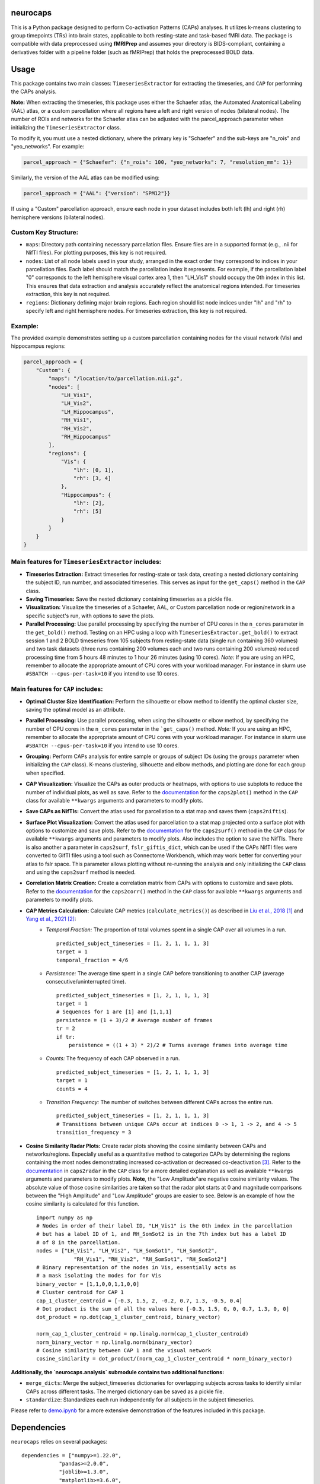 **neurocaps**
=============
.. image:: https://img.shields.io/badge/DOI-10.5281%2Fzenodo.11642615-blue
   :target: https://doi.org/10.5281/zenodo.11878708
   :alt: DOI

.. image:: https://github.com/donishadsmith/neurocaps/actions/workflows/testing.yaml/badge.svg
   :target: https://github.com/donishadsmith/neurocaps/actions/workflows/testing.yaml
   :alt: Test Status

.. image:: https://img.shields.io/badge/License-MIT-blue.svg
   :target: https://opensource.org/licenses/MIT
   :alt: License

This is a Python package designed to perform Co-activation Patterns (CAPs) analyses. It utilizes k-means clustering to group timepoints (TRs) into brain states, applicable to both resting-state and task-based fMRI data. 
The package is compatible with data preprocessed using **fMRIPrep** and assumes your directory is BIDS-compliant, containing a derivatives folder with a pipeline folder (such as fMRIPrep) that holds the preprocessed BOLD data.

Usage
=====
This package contains two main classes: ``TimeseriesExtractor`` for extracting the timeseries, and ``CAP`` for performing the CAPs analysis.

**Note:** When extracting the timeseries, this package uses either the Schaefer atlas, the Automated Anatomical Labeling (AAL) atlas, or a custom parcellation where all regions have a left and right version of nodes (bilateral nodes). 
The number of ROIs and networks for the Schaefer atlas can be adjusted with the parcel_approach parameter when initializing the ``TimeseriesExtractor`` class.

To modify it, you must use a nested dictionary, where the primary key is "Schaefer" and the sub-keys are "n_rois" and "yeo_networks". For example:

.. code-block:: python

    parcel_approach = {"Schaefer": {"n_rois": 100, "yeo_networks": 7, "resolution_mm": 1}}

Similarly, the version of the AAL atlas can be modified using:

.. code-block:: python

    parcel_approach = {"AAL": {"version": "SPM12"}}

If using a "Custom" parcellation approach, ensure each node in your dataset includes both left (lh) and right (rh) hemisphere versions (bilateral nodes). 

Custom Key Structure:
---------------------
- ``maps``: Directory path containing necessary parcellation files. Ensure files are in a supported format (e.g., .nii for NifTI files). For plotting purposes, this key is not required.
- ``nodes``:  List of all node labels used in your study, arranged in the exact order they correspond to indices in your parcellation files. Each label should match the parcellation index it represents. For example, if the parcellation label "0" corresponds to the left hemisphere visual cortex area 1, then "LH_Vis1" should occupy the 0th index in this list. This ensures that data extraction and analysis accurately reflect the anatomical regions intended. For timeseries extraction, this key is not required.
- ``regions``: Dictionary defining major brain regions. Each region should list node indices under "lh" and "rh" to specify left and right hemisphere nodes. For timeseries extraction, this key is not required.
        
Example:
--------
The provided example demonstrates setting up a custom parcellation containing nodes for the visual network (Vis) and hippocampus regions:

.. code-block:: python

    parcel_approach = {
        "Custom": {
            "maps": "/location/to/parcellation.nii.gz",
            "nodes": [
                "LH_Vis1",
                "LH_Vis2",
                "LH_Hippocampus",
                "RH_Vis1",
                "RH_Vis2",
                "RH_Hippocampus"
            ],
            "regions": {
                "Vis": {
                    "lh": [0, 1],
                    "rh": [3, 4]
                },
                "Hippocampus": {
                    "lh": [2],
                    "rh": [5]
                }
            }
        }
    }

Main features for ``TimeseriesExtractor`` includes:
---------------------------------------------------

- **Timeseries Extraction:** Extract timeseries for resting-state or task data, creating a nested dictionary containing the subject ID, run number, and associated timeseries. This serves as input for the ``get_caps()`` method in the ``CAP`` class.
- **Saving Timeseries:** Save the nested dictionary containing timeseries as a pickle file.
- **Visualization:** Visualize the timeseries of a Schaefer, AAL, or Custom parcellation node or region/network in a specific subject's run, with options to save the plots.
- **Parallel Processing:** Use parallel processing by specifying the number of CPU cores in the ``n_cores`` parameter in the ``get_bold()`` method. Testing on an HPC using a loop with ``TimeseriesExtractor.get_bold()`` to extract session 1 and 2 
  BOLD timeseries from 105 subjects from resting-state data (single run containing 360 volumes) and two task datasets (three runs containing 200 volumes each and two runs containing 200 volumes) reduced processing time from 5 hours 48 minutes to 1 hour 26 minutes 
  (using 10 cores). *Note:* If you are using an HPC, remember to allocate the appropriate amount of CPU cores with your workload manager. For instance in slurm use ``#SBATCH --cpus-per-task=10`` if you intend to use 10 cores.

Main features for ``CAP`` includes:
-----------------------------------

- **Optimal Cluster Size Identification:** Perform the silhouette or elbow method to identify the optimal cluster size, saving the optimal model as an attribute.
- **Parallel Processing:** Use parallel processing, when using the silhouette or elbow method, by specifying the number of CPU cores in the ``n_cores`` parameter in the ```get_caps()`` method. 
  *Note:* If you are using an HPC, remember to allocate the appropriate amount of CPU cores with your workload manager. For instance in slurm use ``#SBATCH --cpus-per-task=10`` if you intend to use 10 cores.
- **Grouping:** Perform CAPs analysis for entire sample or groups of subject IDs (using the ``groups`` parameter when initializing the ``CAP`` class). K-means clustering, silhouette and elbow methods, and plotting are done for each group when specified.
- **CAP Visualization:** Visualize the CAPs as outer products or heatmaps, with options to use subplots to reduce the number of individual plots, as well as save. 
  Refer to the `documentation <https://neurocaps.readthedocs.io/en/latest/generated/neurocaps.analysis.CAP.html#neurocaps.analysis.CAP.caps2plot>`_ for the ``caps2plot()`` method in the ``CAP`` class for available ``**kwargs`` arguments and parameters to modify plots.
- **Save CAPs as NifTIs:** Convert the atlas used for parcellation to a stat map and saves them (``caps2niftis``). 
- **Surface Plot Visualization:** Convert the atlas used for parcellation to a stat map projected onto a surface plot with options to customize and save plots. 
  Refer to the `documentation <https://neurocaps.readthedocs.io/en/latest/generated/neurocaps.analysis.CAP.html#neurocaps.analysis.CAP.caps2surf>`_ for the ``caps2surf()`` method in the ``CAP`` class for available ``**kwargs`` arguments and parameters to modify plots. 
  Also includes the option to save the NifTIs. There is also another a parameter in ``caps2surf``, ``fslr_giftis_dict``, which can be used if the CAPs NifTI files were converted to GifTI files using a tool such as Connectome Workbench, which may work better for 
  converting your atlas to fslr space. This parameter allows plotting without re-running the analysis and only initializing the ``CAP`` class and using the ``caps2surf`` method is needed.
- **Correlation Matrix Creation:** Create a correlation matrix from CAPs with options to customize and save plots. Refer to the `documentation <https://neurocaps.readthedocs.io/en/latest/generated/neurocaps.analysis.CAP.html#neurocaps.analysis.CAP.caps2corr>`_
  for the ``caps2corr()`` method in the ``CAP`` class for available ``**kwargs`` arguments and parameters to modify plots.
- **CAP Metrics Calculation:** Calculate CAP metrics (``calculate_metrics()``) as described in `Liu et al., 2018 <https://doi.org/10.1016/j.neuroimage.2018.01.041>`_ [1]_ and `Yang et al., 2021 <https://doi.org/10.1016/j.neuroimage.2021.118193>`_ [2]_:
    - *Temporal Fraction:* The proportion of total volumes spent in a single CAP over all volumes in a run.
      ::

          predicted_subject_timeseries = [1, 2, 1, 1, 1, 3]
          target = 1
          temporal_fraction = 4/6

    - *Persistence:* The average time spent in a single CAP before transitioning to another CAP (average consecutive/uninterrupted time).
      ::

          predicted_subject_timeseries = [1, 2, 1, 1, 1, 3]
          target = 1
          # Sequences for 1 are [1] and [1,1,1]
          persistence = (1 + 3)/2 # Average number of frames
          tr = 2
          if tr:
              persistence = ((1 + 3) * 2)/2 # Turns average frames into average time

    - *Counts:* The frequency of each CAP observed in a run.
      ::

          predicted_subject_timeseries = [1, 2, 1, 1, 1, 3]
          target = 1
          counts = 4


    - *Transition Frequency:* The number of switches between different CAPs across the entire run.
      ::

          predicted_subject_timeseries = [1, 2, 1, 1, 1, 3]
          # Transitions between unique CAPs occur at indices 0 -> 1, 1 -> 2, and 4 -> 5
          transition_frequency = 3

- **Cosine Similarity Radar Plots:** Create radar plots showing the cosine similarity between CAPs and networks/regions. Especially useful as a quantitative method to categorize CAPs by determining the regions containing the most nodes demonstrating 
  increased co-activation or decreased co-deactivation [3]_. Refer to the `documentation <https://neurocaps.readthedocs.io/en/latest/generated/neurocaps.analysis.CAP.html#neurocaps.analysis.CAP.caps2radar>`_ in ``caps2radar`` in the ``CAP`` class for a more 
  detailed explanation as well as available ``**kwargs`` arguments and parameters to modify plots. **Note**, the "Low Amplitude"are negative cosine similarity values. The absolute value of those cosine similarities are taken so that the radar plot starts at 0 and magnitude 
  comparisons between the "High Amplitude" and "Low Amplitude" groups are easier to see. Below is an example of how the cosine similarity is calculated for this function.
  ::

      import numpy as np
      # Nodes in order of their label ID, "LH_Vis1" is the 0th index in the parcellation
      # but has a label ID of 1, and RH_SomSot2 is in the 7th index but has a label ID
      # of 8 in the parcellation.
      nodes = ["LH_Vis1", "LH_Vis2", "LH_SomSot1", "LH_SomSot2",
                  "RH_Vis1", "RH_Vis2", "RH_SomSot1", "RH_SomSot2"]
      # Binary representation of the nodes in Vis, essentially acts as
      # a mask isolating the modes for for Vis
      binary_vector = [1,1,0,0,1,1,0,0]
      # Cluster centroid for CAP 1
      cap_1_cluster_centroid = [-0.3, 1.5, 2, -0.2, 0.7, 1.3, -0.5, 0.4]
      # Dot product is the sum of all the values here [-0.3, 1.5, 0, 0, 0.7, 1.3, 0, 0]
      dot_product = np.dot(cap_1_cluster_centroid, binary_vector)

      norm_cap_1_cluster_centroid = np.linalg.norm(cap_1_cluster_centroid)
      norm_binary_vector = np.linalg.norm(binary_vector)
      # Cosine similarity between CAP 1 and the visual network
      cosine_similarity = dot_product/(norm_cap_1_cluster_centroid * norm_binary_vector)

**Additionally, the `neurocaps.analysis` submodule contains two additional functions:**

- ``merge_dicts``: Merge the subject_timeseries dictionaries for overlapping subjects across tasks to identify similar CAPs across different tasks. The merged dictionary can be saved as a pickle file.
- ``standardize``: Standardizes each run independently for all subjects in the subject timeseries.

Please refer to `demo.ipynb <https://github.com/donishadsmith/neurocaps/blob/main/demo.ipynb>`_ for a more extensive demonstration of the features included in this package.

Dependencies
============

``neurocaps`` relies on several packages:

:: 

    dependencies = ["numpy>=1.22.0",
                "pandas>=2.0.0",
                "joblib>=1.3.0",
                "matplotlib>=3.6.0",
                "seaborn>=0.11.0",
                "kneed",
                "nibabel>=3.2.0",
                "nilearn>=0.10.1, !=0.10.3",
                "scikit-learn>=1.4.0",
                "surfplot",
                "neuromaps",
                "pybids>=0.16.2; platform_system != 'Windows'",
                "plotly",
                "kaleido==0.1.0.post1; platform_system == 'Windows'", # Plotly saving seems to work best with this version for Windows
                "kaleido; platform_system != 'Windows'"
                ]

References
==========

.. [1] Liu, X., Zhang, N., Chang, C., & Duyn, J. H. (2018). Co-activation patterns in resting-state fMRI signals. NeuroImage, 180, 485–494. https://doi.org/10.1016/j.neuroimage.2018.01.041

.. [2] Yang, H., Zhang, H., Di, X., Wang, S., Meng, C., Tian, L., & Biswal, B. (2021). Reproducible coactivation patterns of functional brain networks reveal the aberrant dynamic state transition in schizophrenia. NeuroImage, 237, 118193. https://doi.org/10.1016/j.neuroimage.2021.118193

.. [3] Zhang, R., Yan, W., Manza, P., Shokri-Kojori, E., Demiral, S. B., Schwandt, M., Vines, L., Sotelo, D., Tomasi, D., Giddens, N. T., Wang, G., Diazgranados, N., Momenan, R., & Volkow, N. D. (2023). 
       Disrupted brain state dynamics in opioid and alcohol use disorder: attenuation by nicotine use. Neuropsychopharmacology, 49(5), 876–884. https://doi.org/10.1038/s41386-023-01750-w      

